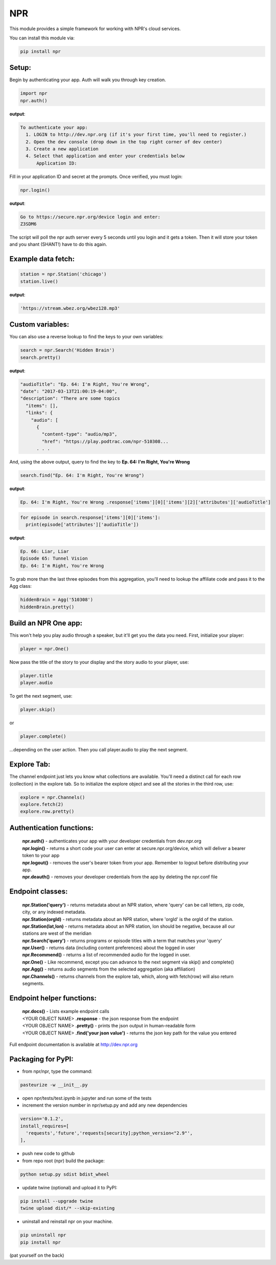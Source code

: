 NPR
===

This module provides a simple framework for working with NPR's cloud services.

You can install this module via:

.. code-block:: python

  pip install npr

Setup:
------

Begin by authenticating your app.  Auth will walk you through key creation.

.. code-block:: python

  import npr
  npr.auth()

**output**:

.. code-block:: bash

  To authenticate your app:
    1. LOGIN to http://dev.npr.org (if it's your first time, you'll need to register.)
    2. Open the dev console (drop down in the top right corner of dev center)
    3. Create a new application
    4. Select that application and enter your credentials below
        Application ID:

Fill in your application ID and secret at the prompts.  Once verified, you must login:

.. code-block:: python

  npr.login()

**output**:

.. code-block:: bash 

  Go to https://secure.npr.org/device login and enter:
  Z3SDM6

The script will poll the npr auth server every 5 seconds until you login and it gets a token.  
Then it will store your token and you shant (SHANT!) have to do this again.

Example data fetch:
-------------------

.. code-block:: python

  station = npr.Station('chicago')
  station.live()

**output**:

.. code-block:: bash 

  'https://stream.wbez.org/wbez128.mp3'

Custom variables:
-----------------

You can also use a reverse lookup to find the keys to your own variables:

.. code-block:: python

  search = npr.Search('Hidden Brain')
  search.pretty()

**output**:

.. code-block:: bash 

  "audioTitle": "Ep. 64: I'm Right, You're Wrong",
  "date": "2017-03-13T21:00:19-04:00",
  "description": "There are some topics
    "items": [],
    "links": {
      "audio": [
        {
          "content-type": "audio/mp3",
          "href": "https://play.podtrac.com/npr-510308...
	. . . 

And, using the above output, query to find the key to **Ep. 64: I'm Right, You're Wrong**

.. code-block:: python

  search.find("Ep. 64: I'm Right, You're Wrong")

**output**:

.. code-block:: bash

  Ep. 64: I'm Right, You're Wrong .response['items'][0]['items'][2]['attributes']['audioTitle']

.. code-block:: python

  for episode in search.response['items'][0]['items']:
    print(episode['attributes']['audioTitle'])

**output**:

.. code-block:: bash

  Ep. 66: Liar, Liar
  Episode 65: Tunnel Vision
  Ep. 64: I'm Right, You're Wrong

To grab more than the last three episodes from this aggregation, you'll need to lookup the affiliate code and pass it to the Agg class:

.. code-block:: python

  hiddenBrain = Agg('510308')
  hiddenBrain.pretty()

Build an NPR One app:
---------------------

This won't help you play audio through a speaker, but it'll get you the data you need.  First, initialize your player:

.. code-block:: python

  player = npr.One()

Now pass the title of the story to your display and the story audio to your player, use:

.. code-block:: python

  player.title
  player.audio

To get the next segment, use:

.. code-block:: python

  player.skip()

or

.. code-block:: python

  player.complete()

...depending on the user action.  Then you call player.audio to play the next segment.

Explore Tab:
------------

The channel endpoint just lets you know what collections are available.  You'll need a distinct call for each row (collection) in the explore tab.  So to initialize the explore object and see all the stories in the third row, use:

.. code-block:: python

  explore = npr.Channels()
  explore.fetch(2)
  explore.row.pretty()

Authentication functions:
-------------------------

	| **npr.auth()** - authenticates your app with your developer credentials from dev.npr.org
	| **npr.login()** - returns a short code your user can enter at secure.npr.org/device, which will deliver a bearer token to your app
	| **npr.logout()** - removes the user's bearer token from your app.  Remember to logout before distributing your app.
	| **npr.deauth()** - removes your developer credentials from the app by deleting the npr.conf file

Endpoint classes:
-----------------

	| **npr.Station('query')** - returns metadata about an NPR station, where 'query' can be call letters, zip code, city, or any indexed metadata.
	| **npr.Station(orgId)** - returns metadata about an NPR station, where 'orgId' is the orgId of the station.
	| **npr.Station(lat,lon)** - returns metadata about an NPR station, lon should be negative, because all our stations are west of the meridian
	| **npr.Search('query')** - returns programs or episode titles with a term that matches your 'query'
	| **npr.User()** - returns data (including content preferences) about the logged in user
	| **npr.Recommend()** - returns a list of recommended audio for the logged in user.
	| **npr.One()** - Like recommend, except you can advance to the next segment via skip() and complete()
	| **npr.Agg()** - returns audio segments from the selected aggregation (aka affiliation)
	| **npr.Channels()** - returns channels from the explore tab, which, along with fetch(row) will also return segments.

Endpoint helper functions:
--------------------------

	| **npr.docs()** - Lists example endpoint calls
	| <YOUR OBJECT NAME> **.response** - the json response from the endpoint
	| <YOUR OBJECT NAME> **.pretty()** - prints the json output in human-readable form
	| <YOUR OBJECT NAME> **.find('your json value')** - returns the json key path for the value you entered

Full endpoint documentation is available at http://dev.npr.org

Packaging for PyPI:
-------------------

- from npr/npr, type the command:

.. code-block:: bash

  pasteurize -w __init__.py

- open npr/tests/test.ipynb in jupyter and run some of the tests
- increment the version number in npr/setup.py and add any new dependencies

.. code-block:: bash

  version='0.1.2',
  install_requires=[
    'requests','future','requests[security];python_version<"2.9"',
  ],

- push new code to github
- from repo root (npr) build the package:

.. code-block:: bash

  python setup.py sdist bdist_wheel

- update twine (optional) and upload it to PyPI:

.. code-block:: bash

  pip install --upgrade twine
  twine upload dist/* --skip-existing

- uninstall and reinstall npr on your machine.

.. code-block:: bash

  pip uninstall npr
  pip install npr

(pat yourself on the back)



